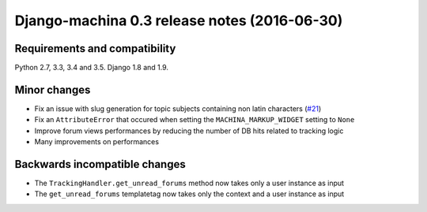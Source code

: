 #############################################
Django-machina 0.3 release notes (2016-06-30)
#############################################

Requirements and compatibility
------------------------------

Python 2.7, 3.3, 3.4 and 3.5. Django 1.8 and 1.9.

Minor changes
-------------

* Fix an issue with slug generation for topic subjects containing non latin characters (`#21`_)
* Fix an ``AttributeError`` that occured when setting the ``MACHINA_MARKUP_WIDGET`` setting to ``None``
* Improve forum views performances by reducing the number of DB hits related to tracking logic
* Many improvements on performances

.. _`#21`: https://github.com/ellmetha/django-machina/issues/21

Backwards incompatible changes
------------------------------

* The ``TrackingHandler.get_unread_forums`` method now takes only a user instance as input
* The ``get_unread_forums`` templatetag now takes only the context and a user instance as input
